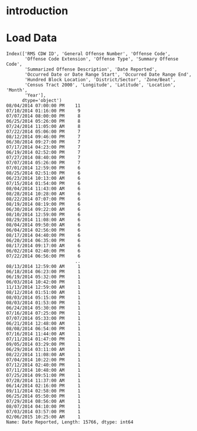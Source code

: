 
* introduction

* Load Data

#+BEGIN_SRC python :exports results :results output :session crime :preamble "# -*- coding: utf-8 -*-"
import pandas as pd
import numpy as np
import matplotlib.pyplot as plt

seattle_dat = pd.read_csv('seattle_incidents_summer_2014.csv')
print(seattle_dat.columns)
#print(seattle_dat.head())
#print(seattle_dat.info())
#seattle_dat['Summarized Offense Description'].hist()
print(seattle_dat['Date Reported'].value_counts())
plt.show()

#+END_SRC

#+RESULTS:
#+begin_example
Index(['RMS CDW ID', 'General Offense Number', 'Offense Code',
       'Offense Code Extension', 'Offense Type', 'Summary Offense Code',
       'Summarized Offense Description', 'Date Reported',
       'Occurred Date or Date Range Start', 'Occurred Date Range End',
       'Hundred Block Location', 'District/Sector', 'Zone/Beat',
       'Census Tract 2000', 'Longitude', 'Latitude', 'Location', 'Month',
       'Year'],
      dtype='object')
08/04/2014 07:00:00 PM    11
07/10/2014 01:16:00 PM     9
07/07/2014 08:00:00 PM     8
06/25/2014 05:26:00 PM     8
07/24/2014 11:05:00 AM     8
07/22/2014 05:06:00 PM     7
08/12/2014 09:46:00 PM     7
06/30/2014 09:27:00 PM     7
07/17/2014 04:23:00 PM     7
06/19/2014 02:52:00 PM     7
07/27/2014 08:40:00 PM     7
07/07/2014 05:26:00 PM     7
07/01/2014 12:59:00 PM     6
08/25/2014 02:51:00 PM     6
06/23/2014 10:13:00 AM     6
07/15/2014 01:54:00 PM     6
08/04/2014 11:43:00 AM     6
08/28/2014 10:28:00 AM     6
08/22/2014 07:07:00 PM     6
08/19/2014 08:19:00 PM     6
06/30/2014 09:22:00 AM     6
08/10/2014 12:59:00 PM     6
08/29/2014 11:08:00 AM     6
08/04/2014 09:50:00 AM     6
06/04/2014 02:56:00 PM     6
08/17/2014 04:40:00 PM     6
06/20/2014 06:35:00 PM     6
08/17/2014 09:17:00 AM     6
06/02/2014 02:40:00 PM     6
07/22/2014 06:56:00 PM     6
                          ..
08/13/2014 12:59:00 AM     1
06/18/2014 06:23:00 PM     1
06/19/2014 05:32:00 PM     1
06/03/2014 10:42:00 PM     1
11/13/2014 12:59:00 AM     1
08/12/2014 01:51:00 AM     1
08/03/2014 05:15:00 PM     1
08/03/2014 01:53:00 PM     1
06/24/2014 05:30:00 PM     1
07/16/2014 07:25:00 PM     1
07/07/2014 05:33:00 PM     1
06/21/2014 12:48:00 AM     1
08/08/2014 06:54:00 PM     1
07/16/2014 11:44:00 AM     1
07/11/2014 01:47:00 PM     1
09/05/2014 03:29:00 PM     1
06/29/2014 03:11:00 AM     1
08/22/2014 11:08:00 AM     1
07/04/2014 10:22:00 PM     1
07/12/2014 02:40:00 PM     1
07/11/2014 10:48:00 AM     1
07/25/2014 09:51:00 PM     1
07/28/2014 11:37:00 AM     1
06/14/2014 02:16:00 PM     1
09/11/2014 02:58:00 PM     1
06/25/2014 05:50:00 PM     1
07/29/2014 08:56:00 AM     1
08/07/2014 04:10:00 PM     1
07/03/2014 03:57:00 PM     1
02/06/2015 10:25:00 AM     1
Name: Date Reported, Length: 15766, dtype: int64
#+end_example
